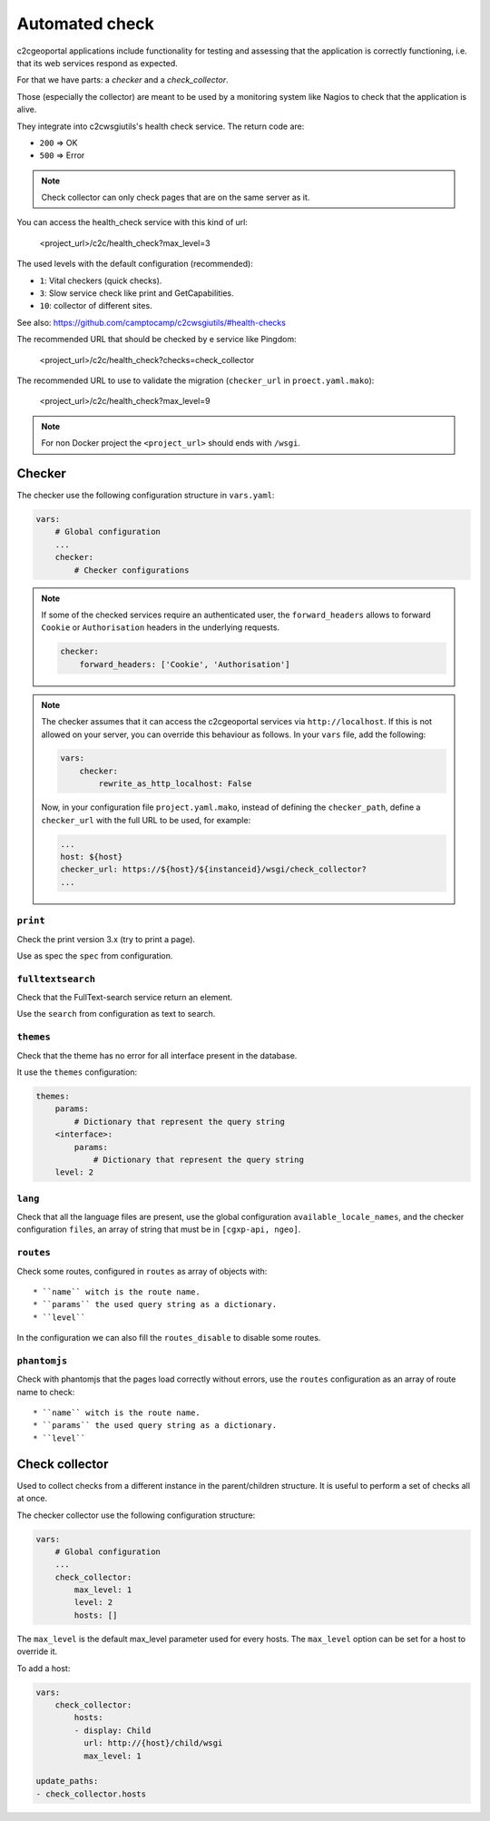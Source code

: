 .. _integrator_checker:

Automated check
===============

c2cgeoportal applications include functionality for testing and assessing that the application is correctly
functioning, i.e. that its web services respond as expected.

For that we have parts: a *checker* and a *check_collector*.

Those (especially the collector) are meant to be used by a
monitoring system like Nagios to check that the application is alive.

They integrate into c2cwsgiutils's health check service. The return code are:

* ``200`` => OK
* ``500`` => Error

.. Note::

    Check collector can only check pages that are on the same server as it.

You can access the health_check service with this kind of url:

    <project_url>/c2c/health_check?max_level=3

The used levels with the default configuration (recommended):

* ``1``: Vital checkers (quick checks).
* ``3``: Slow service check like print and GetCapabilities.
* ``10``: collector of different sites.

See also: https://github.com/camptocamp/c2cwsgiutils/#health-checks

The recommended URL that should be checked by e service like Pingdom:

    <project_url>/c2c/health_check?checks=check_collector

The recommended URL to use to validate the migration (``checker_url`` in ``proect.yaml.mako``):

    <project_url>/c2c/health_check?max_level=9

.. note::

    For non Docker project the ``<project_url>`` should ends with ``/wsgi``.

Checker
-------

The checker use the following configuration structure in ``vars.yaml``:

.. code:: yaml

   vars:
       # Global configuration
       ...
       checker:
           # Checker configurations

.. note::

    If some of the checked services require an authenticated user, the
    ``forward_headers`` allows to forward ``Cookie`` or ``Authorisation`` headers
    in the underlying requests.

    .. code:: yaml

        checker:
            forward_headers: ['Cookie', 'Authorisation']

.. note::

    The checker assumes that it can access the c2cgeoportal services via ``http://localhost``.
    If this is not allowed on your server, you can override this behaviour as follows.
    In your ``vars`` file, add the following:

    .. code:: yaml

        vars:
            checker:
                rewrite_as_http_localhost: False

    Now, in your configuration file ``project.yaml.mako``, instead of defining the ``checker_path``,
    define a ``checker_url`` with the full URL to be used, for example:

    .. code:: yaml

        ...
        host: ${host}
        checker_url: https://${host}/${instanceid}/wsgi/check_collector?
        ...


``print``
~~~~~~~~~

Check the print version 3.x (try to print a page).

Use as spec the ``spec`` from configuration.

``fulltextsearch``
~~~~~~~~~~~~~~~~~~

Check that the FullText-search service return an element.

Use the ``search`` from configuration as text to search.

``themes``
~~~~~~~~~~

Check that the theme has no error for all interface present in the database.

It use the ``themes`` configuration:

.. code:: yaml

   themes:
       params:
           # Dictionary that represent the query string
       <interface>:
           params:
               # Dictionary that represent the query string
       level: 2

``lang``
~~~~~~~~

Check that all the language files are present,
use the global configuration ``available_locale_names``, and the checker configuration
``files``, an array of string that must be in ``[cgxp-api, ngeo]``.

``routes``
~~~~~~~~~~

Check some routes, configured in ``routes`` as array of objects with::

  * ``name`` witch is the route name.
  * ``params`` the used query string as a dictionary.
  * ``level``

In the configuration we can also fill the ``routes_disable`` to disable some routes.

``phantomjs``
~~~~~~~~~~~~~

Check with phantomjs that the pages load correctly without errors,
use the ``routes`` configuration as an array of route name to check::

  * ``name`` witch is the route name.
  * ``params`` the used query string as a dictionary.
  * ``level``


Check collector
---------------

Used to collect checks from a different instance in the parent/children
structure. It is useful to perform a set of checks all at once.

The checker collector use the following configuration structure:

.. code:: yaml

   vars:
       # Global configuration
       ...
       check_collector:
           max_level: 1
           level: 2
           hosts: []

The ``max_level`` is the default max_level parameter used for every hosts. The ``max_level`` option can be set
for a host to override it.

To add a host:

.. code:: yaml

    vars:
        check_collector:
            hosts:
            - display: Child
              url: http://{host}/child/wsgi
              max_level: 1

    update_paths:
    - check_collector.hosts
